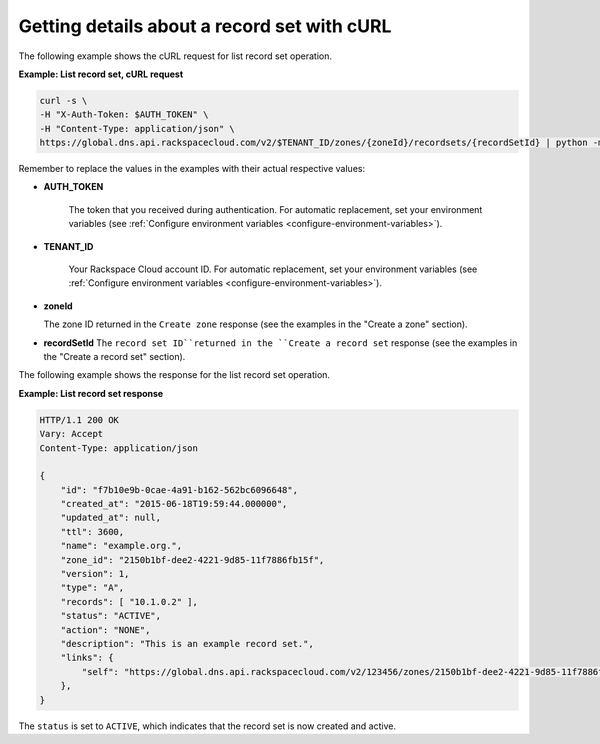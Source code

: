 .. _curl-listing-recordset:

Getting details about a  record set with cURL
~~~~~~~~~~~~~~~~~~~~~~~~~~~~~~~~~~~~~~~~~~~~~

The following example shows the cURL request for list record set operation.


**Example: List record set, cURL request**

.. code::

    curl -s \
    -H "X-Auth-Token: $AUTH_TOKEN" \
    -H "Content-Type: application/json" \
    https://global.dns.api.rackspacecloud.com/v2/$TENANT_ID/zones/{zoneId}/recordsets/{recordSetId} | python -m json.tool

Remember to replace the values in the examples with their actual respective
values:

-  **AUTH_TOKEN**

	The token that you received during authentication.  For automatic
	replacement, set your environment variables (see
	:ref:`Configure environment variables <configure-environment-variables>`).

-  **TENANT_ID**

	Your Rackspace Cloud account ID.  For automatic  replacement, set your
	environment variables (see
	:ref:`Configure environment variables <configure-environment-variables>`).

-  **zoneId**

   The zone ID returned in the ``Create zone`` response (see the examples in
   the "Create a zone" section).

-  **recordSetId**
   The ``record set ID``returned in the ``Create a record set`` response (see
   the examples in the "Create a record set" section).

The following example shows the response for the list record set operation.

**Example: List record set response**

.. code::

    HTTP/1.1 200 OK
    Vary: Accept
    Content-Type: application/json

    {
        "id": "f7b10e9b-0cae-4a91-b162-562bc6096648",
        "created_at": "2015-06-18T19:59:44.000000",
        "updated_at": null,
        "ttl": 3600,
        "name": "example.org.",
        "zone_id": "2150b1bf-dee2-4221-9d85-11f7886fb15f",
        "version": 1,
        "type": "A",
        "records": [ "10.1.0.2" ],
        "status": "ACTIVE",
        "action": "NONE",
        "description": "This is an example record set.",
        "links": {
            "self": "https://global.dns.api.rackspacecloud.com/v2/123456/zones/2150b1bf-dee2-4221-9d85-11f7886fb15f/recordsets/f7b10e9b-0cae-4a91-b162-562bc6096648"
        },
    }

The ``status`` is set to ``ACTIVE``, which indicates that the record set is now
created and active.
